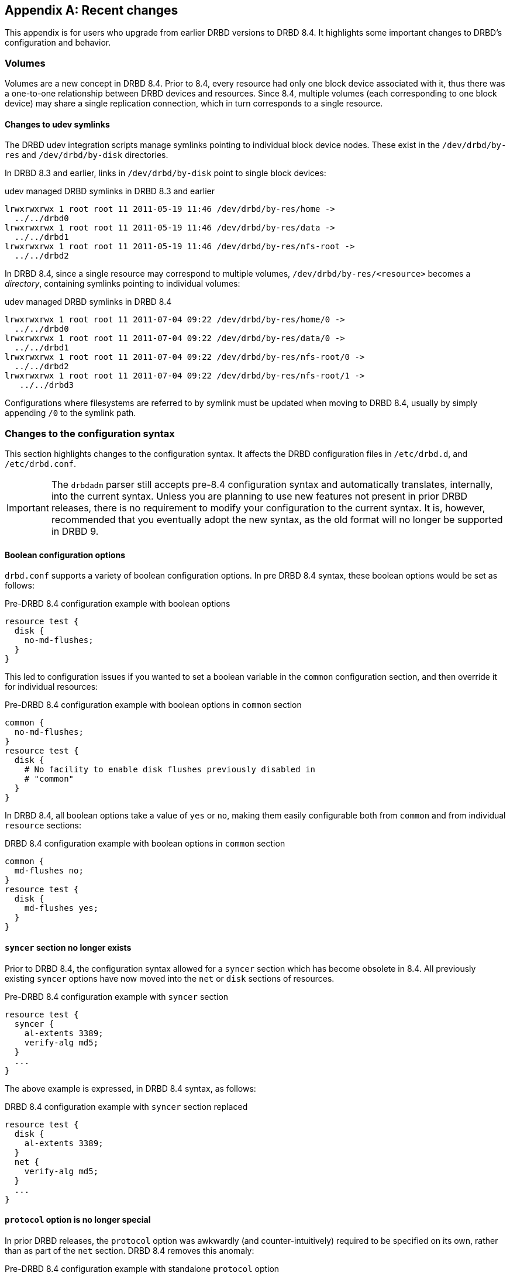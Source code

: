 [[ap-recent-changes]]
[appendix]
== Recent changes

This appendix is for users who upgrade from earlier DRBD versions to
DRBD 8.4. It highlights some important changes to DRBD's configuration
and behavior.

[[s-recent-changes-volumes]]
=== Volumes

Volumes are a new concept in DRBD 8.4. Prior to 8.4, every resource
had only one block device associated with it, thus there was a
one-to-one relationship between DRBD devices and resources. Since 8.4,
multiple volumes (each corresponding to one block device) may share a
single replication connection, which in turn corresponds to a single
resource.

[[s-recent-changes-volumes-udev]]
==== Changes to udev symlinks

The DRBD udev integration scripts manage symlinks pointing to
individual block device nodes. These exist in the `/dev/drbd/by-res`
and `/dev/drbd/by-disk` directories.

In DRBD 8.3 and earlier, links in `/dev/drbd/by-disk` point to single
block devices:

.udev managed DRBD symlinks in DRBD 8.3 and earlier
----------------------------
lrwxrwxrwx 1 root root 11 2011-05-19 11:46 /dev/drbd/by-res/home ->
  ../../drbd0
lrwxrwxrwx 1 root root 11 2011-05-19 11:46 /dev/drbd/by-res/data ->
  ../../drbd1
lrwxrwxrwx 1 root root 11 2011-05-19 11:46 /dev/drbd/by-res/nfs-root ->
  ../../drbd2
----------------------------

In DRBD 8.4, since a single resource may correspond to multiple
volumes, `/dev/drbd/by-res/<resource>` becomes a _directory_,
containing symlinks pointing to individual volumes:

.udev managed DRBD symlinks in DRBD 8.4
----------------------------
lrwxrwxrwx 1 root root 11 2011-07-04 09:22 /dev/drbd/by-res/home/0 ->
  ../../drbd0
lrwxrwxrwx 1 root root 11 2011-07-04 09:22 /dev/drbd/by-res/data/0 ->
  ../../drbd1
lrwxrwxrwx 1 root root 11 2011-07-04 09:22 /dev/drbd/by-res/nfs-root/0 ->
  ../../drbd2
lrwxrwxrwx 1 root root 11 2011-07-04 09:22 /dev/drbd/by-res/nfs-root/1 ->
   ../../drbd3
----------------------------

Configurations where filesystems are referred to by symlink must be
updated when moving to DRBD 8.4, usually by simply appending `/0` to
the symlink path.

[[s-recent-changes-config]]
=== Changes to the configuration syntax

This section highlights changes to the configuration syntax. It
affects the DRBD configuration files in `/etc/drbd.d`, and
`/etc/drbd.conf`.

IMPORTANT: The `drbdadm` parser still accepts pre-8.4 configuration
syntax and automatically translates, internally, into the current
syntax. Unless you are planning to use new features not present in
prior DRBD releases, there is no requirement to modify your
configuration to the current syntax. It is, however, recommended that
you eventually adopt the new syntax, as the old format will no longer
be supported in DRBD 9.

[[s-recent-changes-config-booleans]]
==== Boolean configuration options

`drbd.conf` supports a variety of boolean configuration options. In
pre DRBD 8.4 syntax, these boolean options would be set as follows:

.Pre-DRBD 8.4 configuration example with boolean options
[source,drbd]
----------------------------
resource test {
  disk {
    no-md-flushes;
  }
}
----------------------------

This led to configuration issues if you wanted to set a boolean
variable in the `common` configuration section, and then override it
for individual resources:

.Pre-DRBD 8.4 configuration example with boolean options in `common` section
[source,drbd]
----------------------------
common {
  no-md-flushes;
}
resource test {
  disk {
    # No facility to enable disk flushes previously disabled in
    # "common"
  }
}
----------------------------

In DRBD 8.4, all boolean options take a value of `yes` or `no`, making
them easily configurable both from `common` and from individual
`resource` sections:

.DRBD 8.4 configuration example with boolean options in `common` section
[source,drbd]
----------------------------
common {
  md-flushes no;
}
resource test {
  disk {
    md-flushes yes;
  }
}
----------------------------

[[s-recent-changes-config-syncer]]
==== `syncer` section no longer exists

Prior to DRBD 8.4, the configuration syntax allowed for a `syncer`
section which has become obsolete in 8.4. All previously existing
`syncer` options have now moved into the `net` or `disk` sections of
resources.

.Pre-DRBD 8.4 configuration example with `syncer` section
[source,drbd]
----------------------------
resource test {
  syncer {
    al-extents 3389;
    verify-alg md5;
  }
  ...
}
----------------------------

The above example is expressed, in DRBD 8.4 syntax, as follows:

.DRBD 8.4 configuration example with `syncer` section replaced
[source,drbd]
----------------------------
resource test {
  disk {
    al-extents 3389;
  }
  net {
    verify-alg md5;
  }
  ...
}
----------------------------

[[s-recent-changes-config-protocol]]
==== `protocol` option is no longer special

In prior DRBD releases, the `protocol` option was awkwardly (and
counter-intuitively) required to be specified on its own, rather than
as part of the `net` section. DRBD 8.4 removes this anomaly:

.Pre-DRBD 8.4 configuration example with standalone `protocol` option
[source,drbd]
----------------------------
resource test {
  protocol C;
  ...
  net {
    ...
  }
  ...
}
----------------------------

The equivalent DRBD 8.4 configuration syntax is:

.DRBD 8.4 configuration example with `protocol` option within `net` section
[source,drbd]
----------------------------
resource test {
  net {
    protocol C;
    ...
  }
  ...
}
----------------------------


[[s-recent-changes-config-options]]
==== New per-resource `options` section

DRBD 8.4 introduces a new `options` section that may be specified
either in a `resource` or in the `common` section. The `cpu-mask`
option has moved into this section from the `syncer` section in which
it was awkwardly configured before. The `on-no-data-accessible` option
has also moved to this section, rather than being in `disk` where
it had been in pre-8.4 releases.

.Pre-DRBD 8.4 configuration example with `cpu-mask` and `on-no-data-accessible`
[source,drbd]
----------------------------
resource test {
  syncer {
    cpu-mask ff;
  }
  disk {
    on-no-data-accessible suspend-io;
  }
  ...
}
----------------------------

The equivalent DRBD 8.4 configuration syntax is:

.DRBD 8.4 configuration example with `options` section
[source,drbd]
----------------------------
resource test {
  options {
    cpu-mask ff;
    on-no-data-accessible suspend-io;
  }
  ...
}
----------------------------


[[s-recent-changes-net]]
=== On-line changes to network communications

[[s-recent-changes-change-protocol]]
==== Changing the replication protocol

Prior to DRBD 8.4, changes to the replication protocol were impossible
while the resource was on-line and active. You would have to change
the `protocol` option in your resource configuration file, then issue
`drbdadm disconnect` and finally `drbdadm connect` on both nodes.

In DRBD 8.4, the replication protocol can be changed on the fly. You
may, for example, temporarily switch a connection to asynchronous
replication from its normal, synchronous replication mode.

.Changing replication protocol while connection is established
----------------------------
drbdadm net-options --protocol=A <resource>
----------------------------

[[s-recent-changes-switch-dual-primary]]
==== Changing from single-Primary to dual-Primary replication

Prior to DRBD 8.4, it was impossible to switch between single-Primary
to dual-Primary or back while the resource was on-line and active. You
would have to change the `allow-two-primaries` option in your resource
configuration file, then issue `drbdadm disconnect` and finally
`drbdadm connect` on both nodes.

In DRBD 8.4, it is possible to switch modes on-line.

CAUTION: It is _required_ for an application using DRBD dual-Primary
mode to use a clustered file system or some other distributed locking
mechanism. This applies regardless of whether dual-Primary mode is
enabled on a temporary or permanent basis.

Refer to <<s-enable-dual-primary-temporary>> for switching to
dual-Primary mode while the resource is on-line.


[[s-recent-changes-drbdadm]]
=== Changes to the `drbdadm` command

[[s-recent-changes-drbdadm-passthrough-options]]
==== Changes to pass-through options

Prior to DRBD 8.4, if you wanted `drbdadm` to pass special options through to
`drbdsetup`, you had to use the arcane `--{nbsp}--<option>` syntax, as in the
following example:

.Pre-DRBD 8.4 `drbdadm` pass-through options
----------------------------
drbdadm -- --discard-my-data connect <resource>
----------------------------

Instead, `drbdadm` now accepts those pass-through options as normal options:

.DRBD 8.4 `drbdadm` pass-through options
----------------------------
drbdadm connect --discard-my-data <resource>
----------------------------

NOTE: The old syntax is still supported, but its use is strongly
discouraged. However, if you choose to use the new, more
straightforward syntax, you must specify the option
(`--discard-my-data`) _after_ the subcommand (`connect`) and _before_
the resource identifier.

[[s-recent-changes-drbdadm-force]]
==== `--force` option replaces `--overwrite-data-of-peer`

The `--overwrite-data-of-peer` option is no longer present in DRBD
8.4. It has been replaced by the simpler `--force`. Thus, to kick off
an initial resource synchronization, you no longer use the following
command:

.Pre-DRBD 8.4 initial sync `drbdadm` commands
----------------------------
drbdadm -- --overwrite-data-of-peer primary <resource>
----------------------------

Use the command below instead:

.DRBD 8.4 initial sync `drbdadm` commands
----------------------------
drbdadm primary --force <resource>
----------------------------


[[s-recent-changes-defaults]]
=== Changed default values

In DRBD 8.4, several `drbd.conf` default values have been updated to
match improvements in the Linux kernel and available server hardware.

[[s-recent-changes-defaults-al-extents]]
==== Number of concurrently active Activity Log extents (`al-extents`)

``al-extents``' previous default of 127 has changed to 1237, allowing
for better performance by reducing the amount of metadata disk write
operations. The associated extended resynchronization time after a
primary node crash, which this change introduces, is marginal given
the ubiquity of Gigabit Ethernet and higher-bandwidth replication
links.

[[s-recent-changes-defaults-use-rle]]
==== Run-length encoding (`use-rle`)

Run-length encoding (RLE) for bitmap transfers is enabled by default
in DRBD 8.4; the default for the `use-rle` option is `yes`. RLE
greatly reduces the amount of data transferred during the
<<s-quick-sync-bitmap,quick-sync bitmap>> exchange (which occurs any
time two disconnected nodes reconnect).

[[s-recent-changes-on-io-error]]
==== I/O error handling strategy (`on-io-error`)

DRBD 8.4 defaults to <<fp-io-error-detach,masking I/O errors>>, which
replaces the earlier behavior of <<fp-io-error-pass-on,passing them on>>
to upper layers in the I/O stack. This means that a DRBD volume
operating on a faulty drive automatically switches to the _Diskless_
disk state and continues to serve data from its peer node.

[[s-recent-changes-defaults-variable-rate-sync]]
==== Variable-rate synchronization

<<s-variable-rate-sync,Variable-rate synchronization>> is on by
default in DRBD 8.4. The default settings are equivalent to the
following configuration options:

.DRBD 8.4 default options for variable-rate synchronization
[source,drbd]
----------------------------
resource test {
  disk {
    c-plan-ahead 20;
    c-fill-target 50k;
    c-min-rate 250k;
  }
  ...
----------------------------

[[s-recent-changes-defaults-minor-count]]
==== Number of configurable DRBD devices (`minor-count`)

The maximum number of configurable DRBD devices (previously 255) is
1,048,576 (2^20^) in DRBD 8.4. This is more of a theoretical limit
that is unlikely to be reached in production systems.
